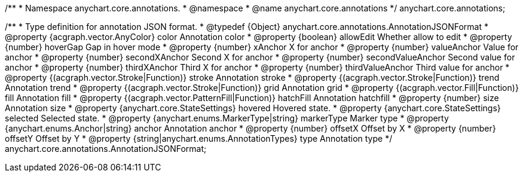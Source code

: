 /**
 * Namespace anychart.core.annotations.
 * @namespace
 * @name anychart.core.annotations
 */
anychart.core.annotations;

/**
 * Type definition for annotation JSON format.
 * @typedef {Object} anychart.core.annotations.AnnotationJSONFormat
 * @property {acgraph.vector.AnyColor} color Annotation color
 * @property {boolean} allowEdit Whether allow to edit
 * @property {number} hoverGap Gap in hover mode
 * @property {number} xAnchor X for anchor
 * @property {number} valueAnchor Value for anchor
 * @property {number} secondXAnchor Second X for anchor
 * @property {number} secondValueAnchor Second value for anchor
 * @property {number} thirdXAnchor Third X for anchor
 * @property {number} thirdValueAnchor Third value for anchor
 * @property {(acgraph.vector.Stroke|Function)} stroke Annotation stroke
 * @property {(acgraph.vector.Stroke|Function)} trend Annotation trend
 * @property {(acgraph.vector.Stroke|Function)} grid Annotation grid
 * @property {(acgraph.vector.Fill|Function)} fill Annotation fill
 * @property {(acgraph.vector.PatternFill|Function)} hatchFill Annotation hatchfill
 * @property {number} size Annotation size
 * @property {anychart.core.StateSettings} hovered Hovered state.
 * @property {anychart.core.StateSettings} selected Selected state.
 * @property {anychart.enums.MarkerType|string} markerType Marker type
 * @property {anychart.enums.Anchor|string} anchor Annotation anchor
 * @property {number} offsetX Offset by X
 * @property {number} offsetY Offset by Y
 * @property {string|anychart.enums.AnnotationTypes} type Annotation type
 */
anychart.core.annotations.AnnotationJSONFormat;
